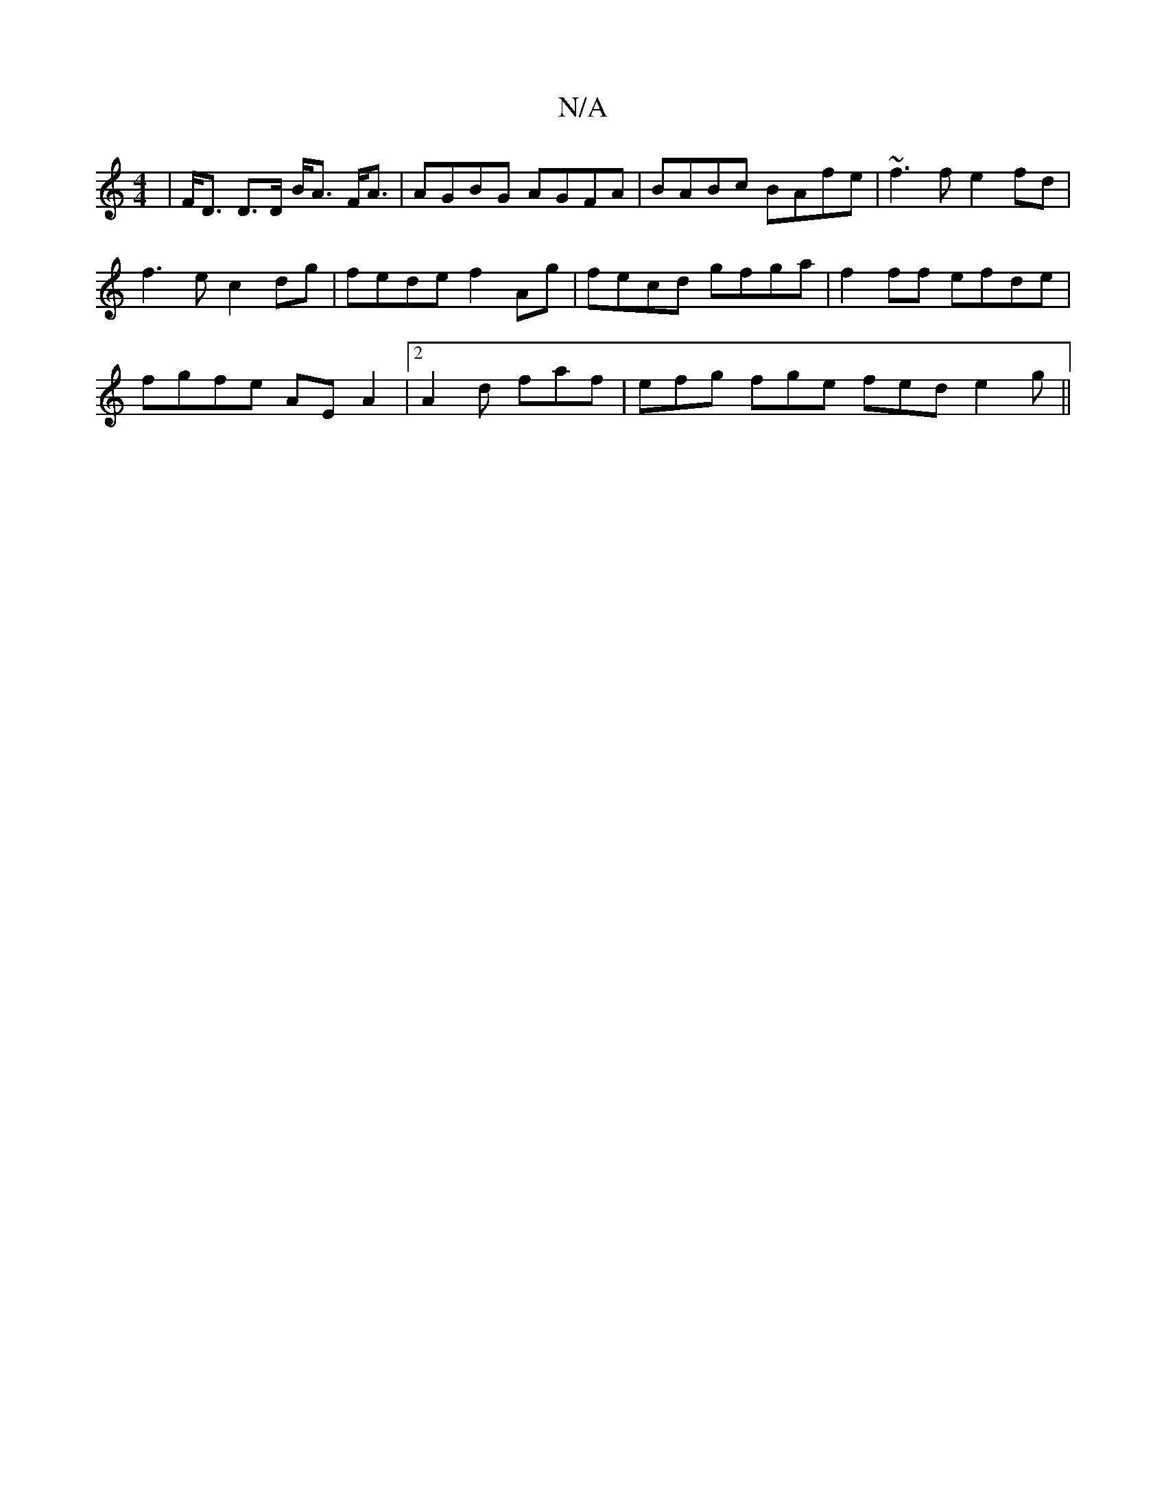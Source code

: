 X:1
T:N/A
M:4/4
R:N/A
K:Cmajor
|F<D D>D B<A F<A | AGBG AGFA | BABc BAfe | ~f3f e2fd |
f3e c2dg | fede f2 Ag | fecd gfga | f2 ff efde |
fgfe AEA2 |[2 A2d faf | efg fge fed e2g ||

f||

|:g2f age|f=ef ecA|
A/2c/2 dc acAB | cAA2 ~G3 |
